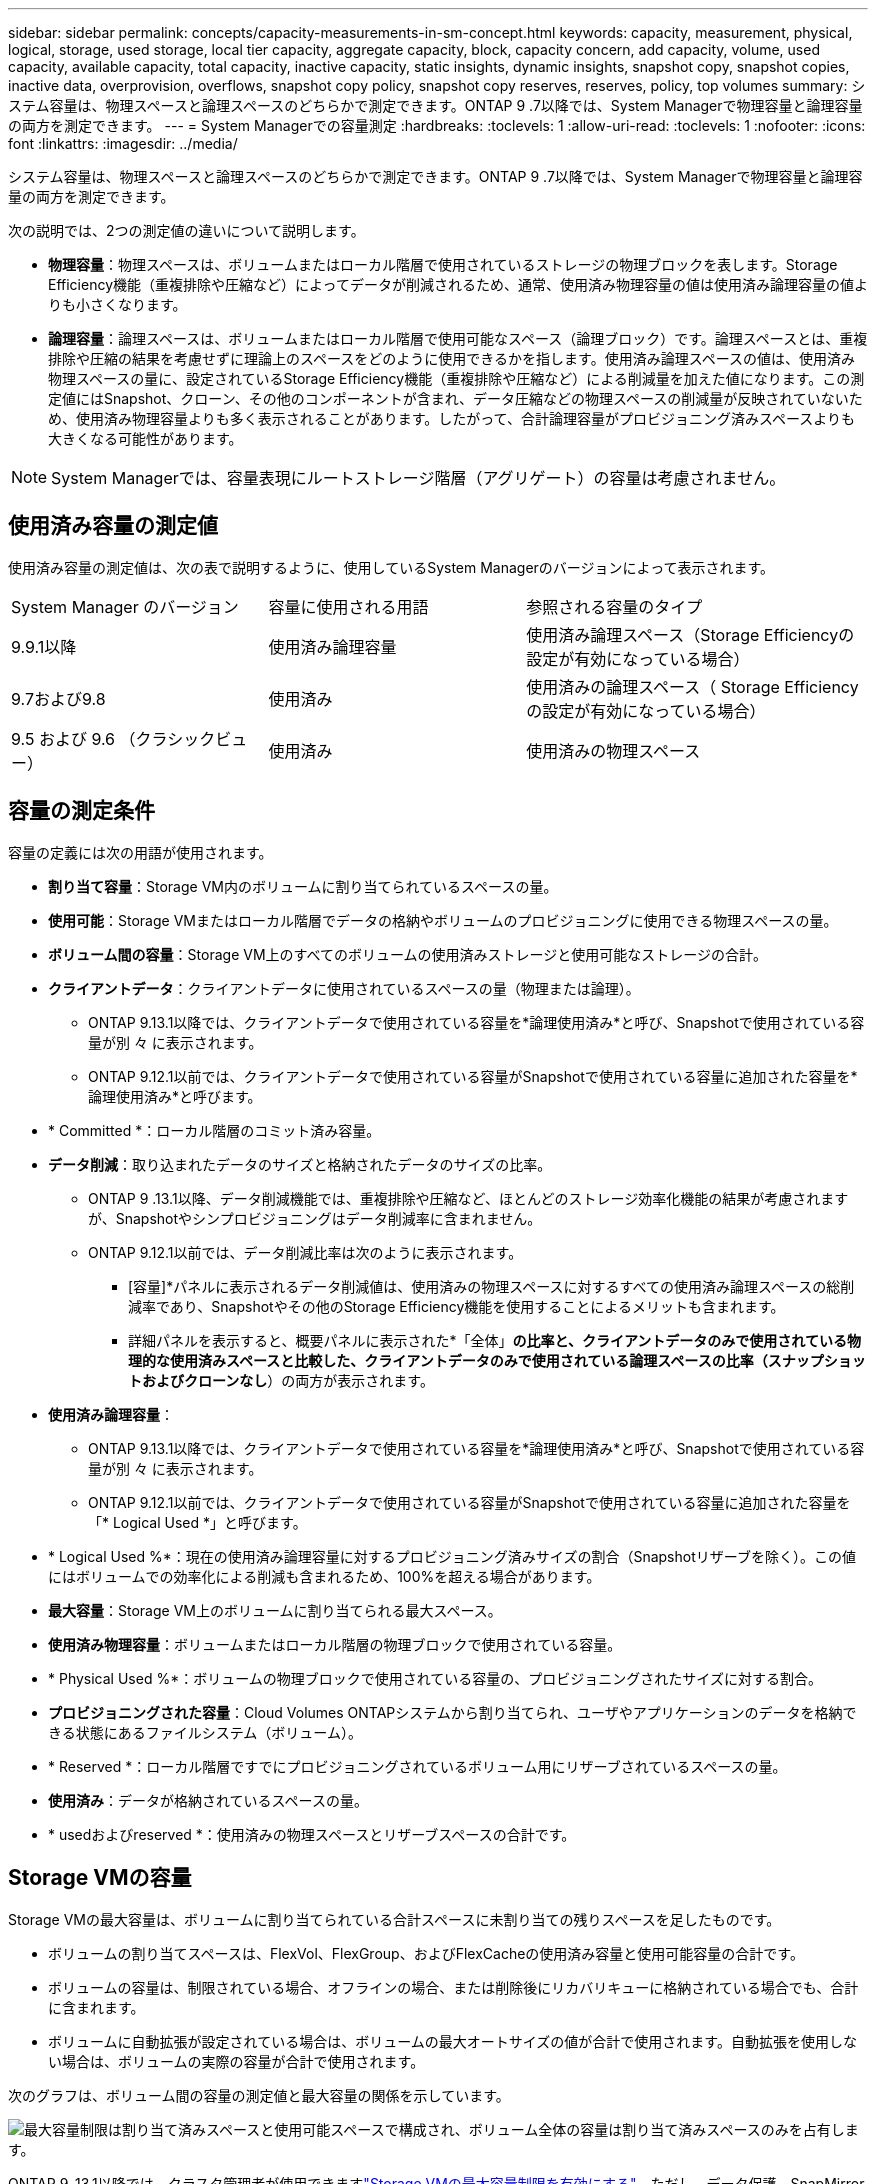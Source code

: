 ---
sidebar: sidebar 
permalink: concepts/capacity-measurements-in-sm-concept.html 
keywords: capacity, measurement, physical, logical, storage, used storage, local tier capacity, aggregate capacity, block, capacity concern, add capacity, volume, used capacity, available capacity, total capacity, inactive capacity, static insights, dynamic insights, snapshot copy, snapshot copies, inactive data, overprovision, overflows, snapshot copy policy, snapshot copy reserves, reserves, policy, top volumes 
summary: システム容量は、物理スペースと論理スペースのどちらかで測定できます。ONTAP 9 .7以降では、System Managerで物理容量と論理容量の両方を測定できます。 
---
= System Managerでの容量測定
:hardbreaks:
:toclevels: 1
:allow-uri-read: 
:toclevels: 1
:nofooter: 
:icons: font
:linkattrs: 
:imagesdir: ../media/


[role="lead"]
システム容量は、物理スペースと論理スペースのどちらかで測定できます。ONTAP 9 .7以降では、System Managerで物理容量と論理容量の両方を測定できます。

次の説明では、2つの測定値の違いについて説明します。

* *物理容量*：物理スペースは、ボリュームまたはローカル階層で使用されているストレージの物理ブロックを表します。Storage Efficiency機能（重複排除や圧縮など）によってデータが削減されるため、通常、使用済み物理容量の値は使用済み論理容量の値よりも小さくなります。
* *論理容量*：論理スペースは、ボリュームまたはローカル階層で使用可能なスペース（論理ブロック）です。論理スペースとは、重複排除や圧縮の結果を考慮せずに理論上のスペースをどのように使用できるかを指します。使用済み論理スペースの値は、使用済み物理スペースの量に、設定されているStorage Efficiency機能（重複排除や圧縮など）による削減量を加えた値になります。この測定値にはSnapshot、クローン、その他のコンポーネントが含まれ、データ圧縮などの物理スペースの削減量が反映されていないため、使用済み物理容量よりも多く表示されることがあります。したがって、合計論理容量がプロビジョニング済みスペースよりも大きくなる可能性があります。



NOTE: System Managerでは、容量表現にルートストレージ階層（アグリゲート）の容量は考慮されません。



== 使用済み容量の測定値

使用済み容量の測定値は、次の表で説明するように、使用しているSystem Managerのバージョンによって表示されます。

[cols="30,30,40"]
|===


| System Manager のバージョン | 容量に使用される用語 | 参照される容量のタイプ 


 a| 
9.9.1以降
 a| 
使用済み論理容量
 a| 
使用済み論理スペース（Storage Efficiencyの設定が有効になっている場合）



 a| 
9.7および9.8
 a| 
使用済み
 a| 
使用済みの論理スペース（ Storage Efficiency の設定が有効になっている場合）



 a| 
9.5 および 9.6 （クラシックビュー）
 a| 
使用済み
 a| 
使用済みの物理スペース

|===


== 容量の測定条件

容量の定義には次の用語が使用されます。

* *割り当て容量*：Storage VM内のボリュームに割り当てられているスペースの量。
* *使用可能*：Storage VMまたはローカル階層でデータの格納やボリュームのプロビジョニングに使用できる物理スペースの量。
* *ボリューム間の容量*：Storage VM上のすべてのボリュームの使用済みストレージと使用可能なストレージの合計。
* *クライアントデータ*：クライアントデータに使用されているスペースの量（物理または論理）。
+
** ONTAP 9.13.1以降では、クライアントデータで使用されている容量を*論理使用済み*と呼び、Snapshotで使用されている容量が別 々 に表示されます。
** ONTAP 9.12.1以前では、クライアントデータで使用されている容量がSnapshotで使用されている容量に追加された容量を*論理使用済み*と呼びます。


* * Committed *：ローカル階層のコミット済み容量。
* *データ削減*：取り込まれたデータのサイズと格納されたデータのサイズの比率。
+
** ONTAP 9 .13.1以降、データ削減機能では、重複排除や圧縮など、ほとんどのストレージ効率化機能の結果が考慮されますが、Snapshotやシンプロビジョニングはデータ削減率に含まれません。
** ONTAP 9.12.1以前では、データ削減比率は次のように表示されます。
+
*** [容量]*パネルに表示されるデータ削減値は、使用済みの物理スペースに対するすべての使用済み論理スペースの総削減率であり、Snapshotやその他のStorage Efficiency機能を使用することによるメリットも含まれます。
*** 詳細パネルを表示すると、概要パネルに表示された*「全体」*の比率と、クライアントデータのみで使用されている物理的な使用済みスペースと比較した、クライアントデータのみで使用されている論理スペースの比率（スナップショットおよびクローンなし*）の両方が表示されます。




* *使用済み論理容量*：
+
** ONTAP 9.13.1以降では、クライアントデータで使用されている容量を*論理使用済み*と呼び、Snapshotで使用されている容量が別 々 に表示されます。
** ONTAP 9.12.1以前では、クライアントデータで使用されている容量がSnapshotで使用されている容量に追加された容量を「* Logical Used *」と呼びます。


* * Logical Used %*：現在の使用済み論理容量に対するプロビジョニング済みサイズの割合（Snapshotリザーブを除く）。この値にはボリュームでの効率化による削減も含まれるため、100%を超える場合があります。
* *最大容量*：Storage VM上のボリュームに割り当てられる最大スペース。
* *使用済み物理容量*：ボリュームまたはローカル階層の物理ブロックで使用されている容量。
* * Physical Used %*：ボリュームの物理ブロックで使用されている容量の、プロビジョニングされたサイズに対する割合。
* *プロビジョニングされた容量*：Cloud Volumes ONTAPシステムから割り当てられ、ユーザやアプリケーションのデータを格納できる状態にあるファイルシステム（ボリューム）。
* * Reserved *：ローカル階層ですでにプロビジョニングされているボリューム用にリザーブされているスペースの量。
* *使用済み*：データが格納されているスペースの量。
* * usedおよびreserved *：使用済みの物理スペースとリザーブスペースの合計です。




== Storage VMの容量

Storage VMの最大容量は、ボリュームに割り当てられている合計スペースに未割り当ての残りスペースを足したものです。

* ボリュームの割り当てスペースは、FlexVol、FlexGroup、およびFlexCacheの使用済み容量と使用可能容量の合計です。
* ボリュームの容量は、制限されている場合、オフラインの場合、または削除後にリカバリキューに格納されている場合でも、合計に含まれます。
* ボリュームに自動拡張が設定されている場合は、ボリュームの最大オートサイズの値が合計で使用されます。自動拡張を使用しない場合は、ボリュームの実際の容量が合計で使用されます。


次のグラフは、ボリューム間の容量の測定値と最大容量の関係を示しています。

image:max-cap-limit-cap-x-volumes.gif["最大容量制限は割り当て済みスペースと使用可能スペースで構成され、ボリューム全体の容量は割り当て済みスペースのみを占有します。"]

ONTAP 9 .13.1以降では、クラスタ管理者が使用できますlink:../manage-max-cap-limit-svm-in-sm-task.html["Storage VMの最大容量制限を有効にする"]。ただし、データ保護、SnapMirror関係、またはMetroCluster構成のボリュームを含むStorage VMに対してストレージ制限を設定することはできません。また、Storage VMの最大容量を超えるようにクォータを設定することはできません。

最大容量制限の設定後は、現在割り当てられている容量よりも小さいサイズに変更することはできません。

Storage VMが最大容量に達すると、一部の処理を実行できなくなります。System Managerには、の次の手順link:../insights-system-optimization-task.html["*インサイト*"]に関する推奨事項が表示されます。



== 容量の測定単位

System Manager は、 1024 （ 2^10^ ）バイトのバイナリ単位に基づいてストレージ容量を計算します。

* .10.1以降では、ONTAP 9 Managerにストレージ容量の単位がKiB、MiB、GiB、TiB、およびPiBとして表示されます。
* ONTAP 9 .10.0以前では、これらの単位は、System ManagerにKB、MB、GB、TB、およびPBとして表示されます。



NOTE: System Managerでスループットに使用される単位は、ONTAPのすべてのリリースで、KB/秒、MB/秒、GB/秒、TB/秒、およびPB/秒のままです。

[cols="20,20,30,30"]
|===


| ONTAP 9.10.0 以前の System Manager で表示される容量の単位 | ONTAP 9.10.1以降のSystem Managerに表示される容量単位 | 計算 | バイト単位の値 


 a| 
KB
 a| 
KiB
 a| 
1024
 a| 
1024バイト



 a| 
MB
 a| 
MIB
 a| 
1024 * 1024
 a| 
1、048、576バイト



 a| 
GB
 a| 
GIB
 a| 
1024 * 1024 * 1024
 a| 
1、073、741、824バイト



 a| 
TB
 a| 
TiB
 a| 
1024 * 1024 * 1024 * 1024
 a| 
1、099、511、627、776バイト



 a| 
PB
 a| 
PIB
 a| 
1024 * 1024 * 1024 * 1024 * 1024
 a| 
1、125、899、906、842、624バイト

|===
.関連情報
link:../task_admin_monitor_capacity_in_sm.html["System Managerで容量を監視する"]

link:../volumes/logical-space-reporting-enforcement-concept.html["ボリュームの論理スペースのレポートと適用"]
